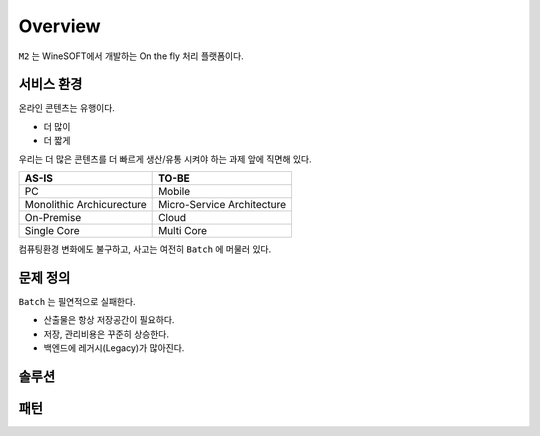 
.. program:: m2

Overview
==========

``M2`` 는 WineSOFT에서 개발하는 On the fly 처리 플랫폼이다.



서비스 환경
-----------------------

온라인 콘텐츠는 유행이다.

*  더 많이
*  더 짧게

우리는 더 많은 콘텐츠를 더 빠르게 생산/유통 시켜야 하는 과제 앞에 직면해 있다.

================================= =================================
AS-IS                             TO-BE
================================= =================================
PC                                Mobile
Monolithic Archicurecture         Micro-Service Architecture
On-Premise                        Cloud
Single Core                       Multi Core
================================= =================================

컴퓨팅환경 변화에도 불구하고, 사고는 여전히 ``Batch`` 에 머물러 있다.



문제 정의
-----------------------

``Batch`` 는 필연적으로 실패한다.

*  산출물은 항상 저장공간이 필요하다.
*  저장, 관리비용은 꾸준히 상승한다.
*  백엔드에 레거시(Legacy)가 많아진다.




솔루션
-----------------------




패턴
-----------------------




